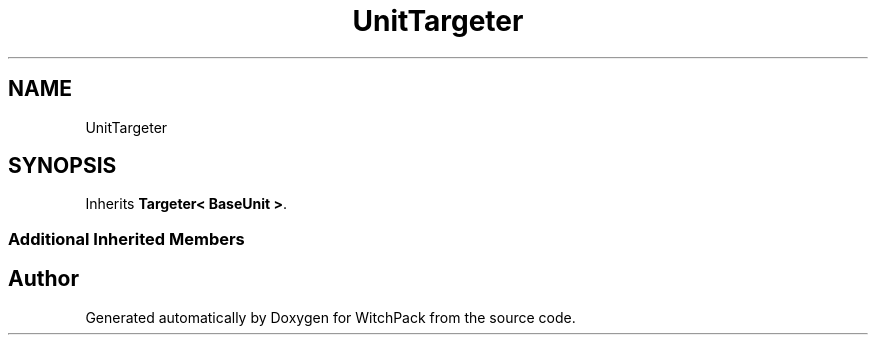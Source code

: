 .TH "UnitTargeter" 3 "Mon Jan 29 2024" "Version 0.096" "WitchPack" \" -*- nroff -*-
.ad l
.nh
.SH NAME
UnitTargeter
.SH SYNOPSIS
.br
.PP
.PP
Inherits \fBTargeter< BaseUnit >\fP\&.
.SS "Additional Inherited Members"


.SH "Author"
.PP 
Generated automatically by Doxygen for WitchPack from the source code\&.
